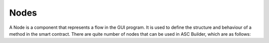 .. _nodes:

Nodes
=====================

A Node is a component that represents a flow in the GUI program. It is used to define the structure and behaviour of a method in the smart contract.
There are quite number of nodes that can be used in ASC Builder, which are as follows:

